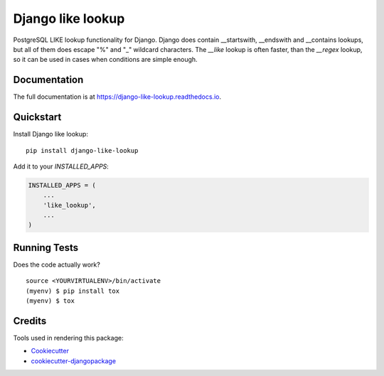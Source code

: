 =============================
Django like lookup
=============================

.. image:: https://badge.fury.io/py/django-like-lookup.svg
    :target: https://badge.fury.io/py/django-like-lookup

.. image:: https://travis-ci.org/PetrDlouhy/django-like-lookup.svg?branch=master
    :target: https://travis-ci.org/PetrDlouhy/django-like-lookup

.. image:: https://codecov.io/gh/PetrDlouhy/django-like-lookup/branch/master/graph/badge.svg
    :target: https://codecov.io/gh/PetrDlouhy/django-like-lookup

PostgreSQL LIKE lookup functionality for Django. Django does contain __startswith, __endswith and __contains lookups, but all of them does escape "%" and "_" wildcard characters. The `__like` lookup is often faster, than the `__regex` lookup, so it can be used in cases when conditions are simple enough.

Documentation
-------------

The full documentation is at https://django-like-lookup.readthedocs.io.

Quickstart
----------

Install Django like lookup::

    pip install django-like-lookup

Add it to your `INSTALLED_APPS`:

.. code-block:: python

    INSTALLED_APPS = (
        ...
        'like_lookup',
        ...
    )

Running Tests
-------------

Does the code actually work?

::

    source <YOURVIRTUALENV>/bin/activate
    (myenv) $ pip install tox
    (myenv) $ tox

Credits
-------

Tools used in rendering this package:

*  Cookiecutter_
*  `cookiecutter-djangopackage`_

.. _Cookiecutter: https://github.com/audreyr/cookiecutter
.. _`cookiecutter-djangopackage`: https://github.com/pydanny/cookiecutter-djangopackage
